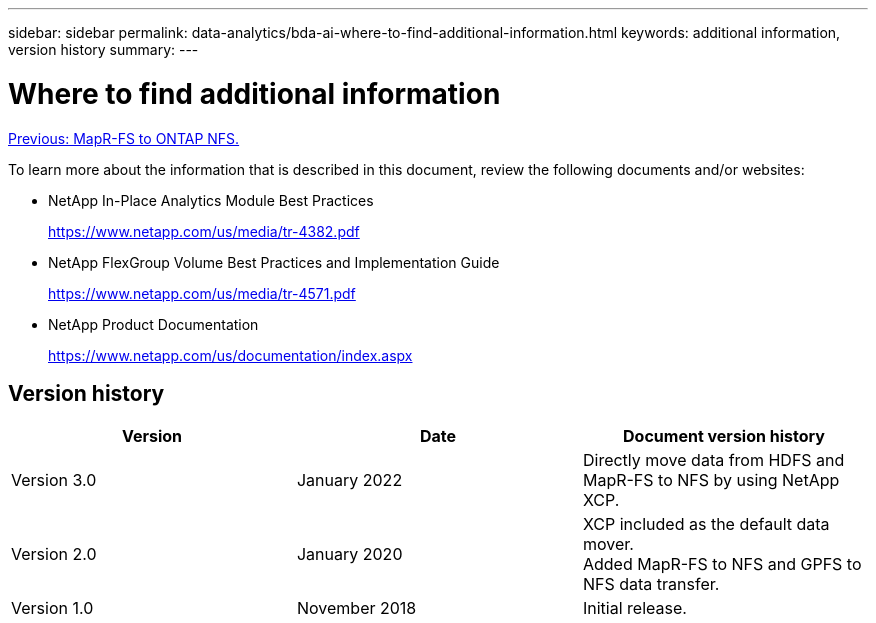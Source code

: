 ---
sidebar: sidebar
permalink: data-analytics/bda-ai-where-to-find-additional-information.html
keywords: additional information, version history
summary:
---

= Where to find additional information
:hardbreaks:
:nofooter:
:icons: font
:linkattrs:
:imagesdir: ./../media/

//
// This file was created with NDAC Version 2.0 (August 17, 2020)
//
// 2022-02-03 19:40:46.985928
//

link:bda-ai-mapr-fs-to-ontap-nfs.html[Previous: MapR-FS to ONTAP NFS.]

To learn more about the information that is described in this document, review the following documents and/or websites:

* NetApp In-Place Analytics Module Best Practices
+
https://www.netapp.com/us/media/tr-4382.pdf[https://www.netapp.com/us/media/tr-4382.pdf^]

* NetApp FlexGroup Volume Best Practices and Implementation Guide
+
https://www.netapp.com/us/media/tr-4571.pdf[https://www.netapp.com/us/media/tr-4571.pdf^]

* NetApp Product Documentation
+
https://www.netapp.com/us/documentation/index.aspx

== Version history

|===
|Version |Date |Document version history

|Version 3.0
|January 2022
|Directly move data from HDFS and MapR-FS to NFS by using NetApp XCP.
|Version 2.0
|January 2020
|XCP included as the default data mover.
Added MapR-FS to NFS and GPFS to NFS data transfer.
|Version 1.0
|November 2018
|Initial release.
|===
